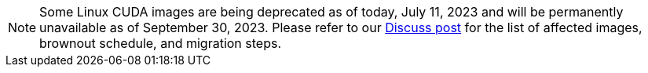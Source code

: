 NOTE: Some Linux CUDA images are being deprecated as of today, July 11, 2023 and will be permanently unavailable as of  September 30, 2023. Please refer to our link:https://discuss.circleci.com/t/linux-cuda-deprecation-and-image-policy/48568[Discuss post] for the list of affected images, brownout schedule, and migration steps.